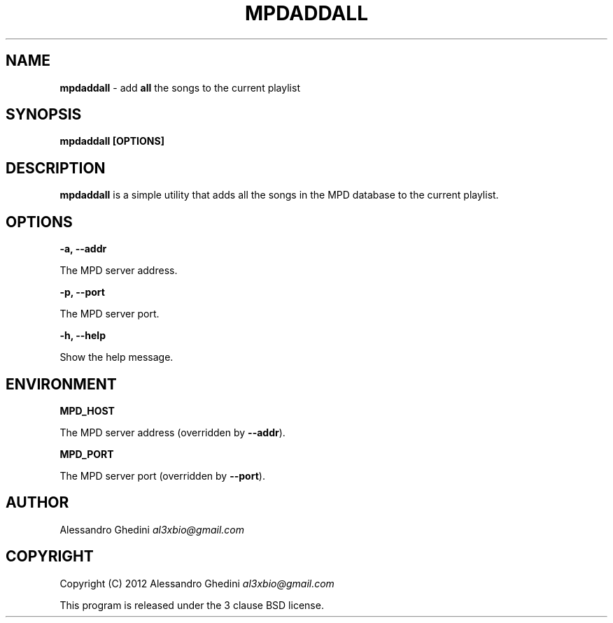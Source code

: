 .\" generated with Ronn/v0.7.3
.\" http://github.com/rtomayko/ronn/tree/0.7.3
.
.TH "MPDADDALL" "1" "February 2012" "" ""
.
.SH "NAME"
\fBmpdaddall\fR \- add \fBall\fR the songs to the current playlist
.
.SH "SYNOPSIS"
\fBmpdaddall [OPTIONS]\fR
.
.SH "DESCRIPTION"
\fBmpdaddall\fR is a simple utility that adds all the songs in the MPD database to the current playlist\.
.
.SH "OPTIONS"
\fB\-a, \-\-addr\fR
.
.P
\~\~\~\~\~\~ The MPD server address\.
.
.P
\fB\-p, \-\-port\fR
.
.P
\~\~\~\~\~\~ The MPD server port\.
.
.P
\fB\-h, \-\-help\fR
.
.P
\~\~\~\~\~\~ Show the help message\.
.
.SH "ENVIRONMENT"
\fBMPD_HOST\fR
.
.P
\~\~\~\~\~\~ The MPD server address (overridden by \fB\-\-addr\fR)\.
.
.P
\fBMPD_PORT\fR
.
.P
\~\~\~\~\~\~ The MPD server port (overridden by \fB\-\-port\fR)\.
.
.SH "AUTHOR"
Alessandro Ghedini \fIal3xbio@gmail\.com\fR
.
.SH "COPYRIGHT"
Copyright (C) 2012 Alessandro Ghedini \fIal3xbio@gmail\.com\fR
.
.P
This program is released under the 3 clause BSD license\.
